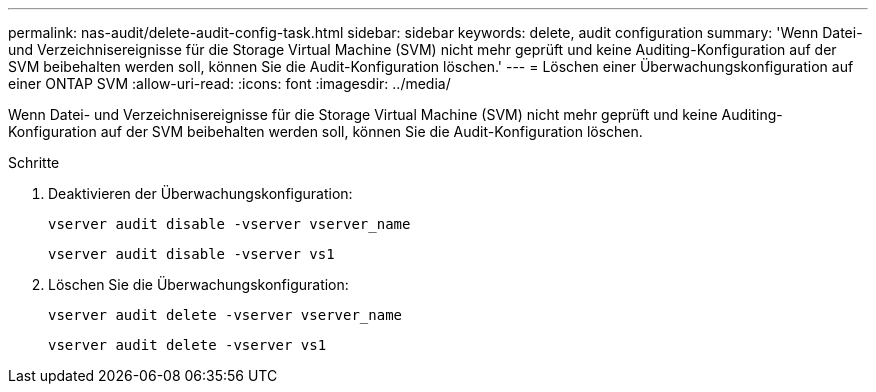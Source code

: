 ---
permalink: nas-audit/delete-audit-config-task.html 
sidebar: sidebar 
keywords: delete, audit configuration 
summary: 'Wenn Datei- und Verzeichnisereignisse für die Storage Virtual Machine (SVM) nicht mehr geprüft und keine Auditing-Konfiguration auf der SVM beibehalten werden soll, können Sie die Audit-Konfiguration löschen.' 
---
= Löschen einer Überwachungskonfiguration auf einer ONTAP SVM
:allow-uri-read: 
:icons: font
:imagesdir: ../media/


[role="lead"]
Wenn Datei- und Verzeichnisereignisse für die Storage Virtual Machine (SVM) nicht mehr geprüft und keine Auditing-Konfiguration auf der SVM beibehalten werden soll, können Sie die Audit-Konfiguration löschen.

.Schritte
. Deaktivieren der Überwachungskonfiguration:
+
`vserver audit disable -vserver vserver_name`

+
`vserver audit disable -vserver vs1`

. Löschen Sie die Überwachungskonfiguration:
+
`vserver audit delete -vserver vserver_name`

+
`vserver audit delete -vserver vs1`


